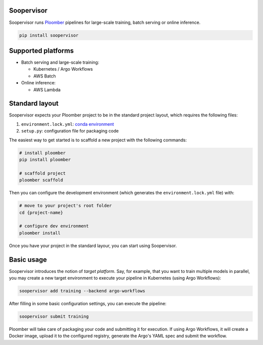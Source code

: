 Soopervisor
===========

.. image:: https://github.com/ploomber/soopervisor/workflows/CI/badge.svg
   :target: https://github.com/ploomber/soopervisor/workflows/CI/badge.svg
   :alt: CI badge


Soopervisor runs `Ploomber <github.com/ploomber/ploomber>`_ pipelines
for large-scale training, batch serving or online inference.

.. code-block:: sh

   pip install soopervisor

Supported platforms
===================

* Batch serving and large-scale training:

  * Kubernetes / Argo Workflows
  * AWS Batch

* Online inference:

  * AWS Lambda


Standard layout
===============

Soopervisor expects your Ploomber project to be in the standard project layout, which requires the following files:

1. ``environment.lock.yml``: `conda environment <https://docs.conda.io/projects/conda/en/latest/user-guide/tasks/manage-environments.html#create-env-file-manually>`_
2. ``setup.py``: configuration file for packaging code

The easiest way to get started is to scaffold a new project with the following commands:

.. code-block:: sh

   # install ploomber
   pip install ploomber

   # scaffold project
   ploomber scaffold


Then you can configure the development environment (which generates
the ``environment.lock.yml`` file) with:


.. code-block:: sh

   # move to your project's root folder
   cd {project-name}

   # configure dev environment
   ploomber install


Once you have your project in the standard layour, you can start using
Soopervisor.

Basic usage
===========

Soopervisor introduces the notion of *target platform*. Say, for example, that
you want to train multiple models in parallel, you may create a new target
environment to execute your pipeline in Kubernetes (using Argo Workflows):

.. code-block:: sh

   soopervisor add training --backend argo-workflows

After filling in some basic configuration settings, you can execute the
pipeline:

.. code-block:: sh

   soopervisor submit training

Ploomber will take care of packaging your code and submitting it for
execution. If using Argo Workflows, it will create a Docker image, upload it to
the configured registry, generate the Argo's YAML spec and submit the workflow.
